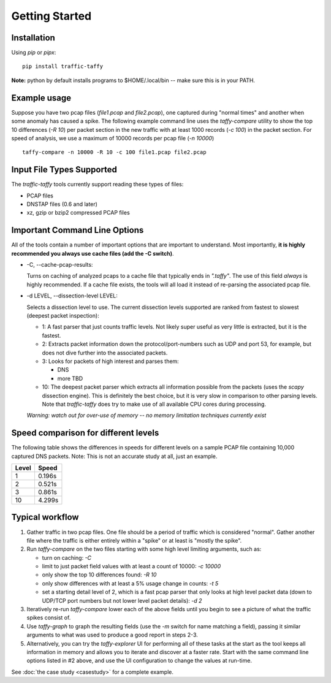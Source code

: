 Getting Started
===============

Installation
------------

Using *pip* or *pipx*:

::

    pip install traffic-taffy

**Note:** python by default installs programs to $HOME/.local/bin --
make sure this is in your PATH.


Example usage
-------------

Suppose you have two pcap files (*file1.pcap* and *file2.pcap*), one
captured during "normal times" and another when some anomaly has
caused a spike.  The following example command line uses the
*taffy-compare* utility to show the top 10 differences (*-R 10*) per
packet section in the new traffic with at least 1000 records (*-c
100*) in the packet section.  For speed of analysis, we use a maximum
of 10000 records per pcap file (*-n 10000*)

::

   taffy-compare -n 10000 -R 10 -c 100 file1.pcap file2.pcap

Input File Types Supported
--------------------------

The *traffic-taffy* tools currently support reading these types of
files:

* PCAP files
* DNSTAP files (0.6 and later)
* xz, gzip or bzip2 compressed PCAP files

Important Command Line Options
------------------------------

All of the tools contain a number of important options that are
important to understand.  Most importantly, **it is highly recommended
you always use cache files (add the -C switch)**.

* -C, --cache-pcap-results:

  Turns on caching of analyzed pcaps to a cache file that typically
  ends in *".taffy"*.  The use of this field *always* is highly
  recommended.  If a cache file exists, the tools will all load it
  instead of re-parsing the associated pcap file.

* -d LEVEL, --dissection-level LEVEL:

  Selects a dissection level to use.  The current dissection levels
  supported are ranked from fastest to slowest (deepest packet
  inspection):

  * 1: A fast parser that just counts traffic levels.  Not likely super
    useful as very little is extracted, but it is the fastest.

  * 2: Extracts packet information down the protocol/port-numbers such
    as UDP and port 53, for example, but does not dive further into
    the associated packets.

  * 3: Looks for packets of high interest and parses them:

    - DNS
    - more TBD

  * 10: The deepest packet parser which extracts all information
    possible from the packets (uses the `scapy` dissection engine).
    This is definitely the best choice, but it is very slow in
    comparison to other parsing levels.  Note that `traffic-taffy`
    does try to make use of all available CPU cores during processing.

  *Warning: watch out for over-use of memory -- no memory limitation
  techniques currently exist*

Speed comparison for different levels
-------------------------------------

The following table shows the differences in speeds for different
levels on a sample PCAP file containing 10,000 captured DNS packets.
Note: This is not an accurate study at all, just an example.

=========== ============================
Level       Speed
=========== ============================
1           0.196s
2           0.521s
3           0.861s
10          4.299s
=========== ============================


Typical workflow
----------------

1. Gather traffic in two pcap files.  One file should be a period of
   traffic which is considered "normal".  Gather another file where
   the traffic is either entirely within a "spike" or at least is
   "mostly the spike".

2. Run `taffy-compare` on the two files starting with some high level
   limiting arguments, such as:

   * turn on caching: *-C*
   * limit to just packet field values with at least a count of 10000:
     *-c 10000*
   * only show the top 10 differences found: *-R 10*
   * only show differences with at least a 5% usage change in counts:
     *-t 5*
   * set a starting detail level of 2, which is a fast pcap parser
     that only looks at high level packet data (down to UDP/TCP port
     numbers but not lower level packet details): *-d 2*

3. Iteratively re-run `taffy-compare` lower each of the above fields
   until you begin to see a picture of what the traffic spikes consist
   of.

4. Use `taffy-graph` to graph the resulting fields (use the *-m*
   switch for name matching a field), passing it similar arguments to
   what was used to produce a good report in steps 2-3.

5. Alternatively, you can try the `taffy-explorer` UI for performing
   all of these tasks at the start as the tool keeps all information
   in memory and allows you to iterate and discover at a faster rate.
   Start with the same command line options listed in #2 above, and
   use the UI configuration to change the values at run-time.

See :doc:`the case study <casestudy>` for a complete example.
